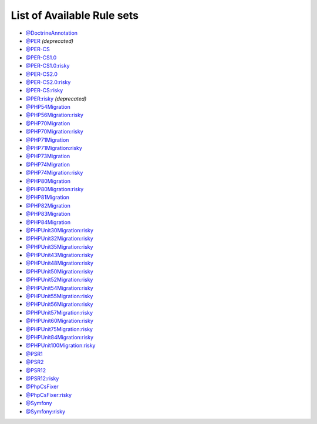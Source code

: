 ===========================
List of Available Rule sets
===========================
- `@DoctrineAnnotation <./DoctrineAnnotation.rst>`_
- `@PER <./PER.rst>`_ *(deprecated)*
- `@PER-CS <./PER-CS.rst>`_
- `@PER-CS1.0 <./PER-CS1.0.rst>`_
- `@PER-CS1.0:risky <./PER-CS1.0Risky.rst>`_
- `@PER-CS2.0 <./PER-CS2.0.rst>`_
- `@PER-CS2.0:risky <./PER-CS2.0Risky.rst>`_
- `@PER-CS:risky <./PER-CSRisky.rst>`_
- `@PER:risky <./PERRisky.rst>`_ *(deprecated)*
- `@PHP54Migration <./PHP54Migration.rst>`_
- `@PHP56Migration:risky <./PHP56MigrationRisky.rst>`_
- `@PHP70Migration <./PHP70Migration.rst>`_
- `@PHP70Migration:risky <./PHP70MigrationRisky.rst>`_
- `@PHP71Migration <./PHP71Migration.rst>`_
- `@PHP71Migration:risky <./PHP71MigrationRisky.rst>`_
- `@PHP73Migration <./PHP73Migration.rst>`_
- `@PHP74Migration <./PHP74Migration.rst>`_
- `@PHP74Migration:risky <./PHP74MigrationRisky.rst>`_
- `@PHP80Migration <./PHP80Migration.rst>`_
- `@PHP80Migration:risky <./PHP80MigrationRisky.rst>`_
- `@PHP81Migration <./PHP81Migration.rst>`_
- `@PHP82Migration <./PHP82Migration.rst>`_
- `@PHP83Migration <./PHP83Migration.rst>`_
- `@PHP84Migration <./PHP84Migration.rst>`_
- `@PHPUnit30Migration:risky <./PHPUnit30MigrationRisky.rst>`_
- `@PHPUnit32Migration:risky <./PHPUnit32MigrationRisky.rst>`_
- `@PHPUnit35Migration:risky <./PHPUnit35MigrationRisky.rst>`_
- `@PHPUnit43Migration:risky <./PHPUnit43MigrationRisky.rst>`_
- `@PHPUnit48Migration:risky <./PHPUnit48MigrationRisky.rst>`_
- `@PHPUnit50Migration:risky <./PHPUnit50MigrationRisky.rst>`_
- `@PHPUnit52Migration:risky <./PHPUnit52MigrationRisky.rst>`_
- `@PHPUnit54Migration:risky <./PHPUnit54MigrationRisky.rst>`_
- `@PHPUnit55Migration:risky <./PHPUnit55MigrationRisky.rst>`_
- `@PHPUnit56Migration:risky <./PHPUnit56MigrationRisky.rst>`_
- `@PHPUnit57Migration:risky <./PHPUnit57MigrationRisky.rst>`_
- `@PHPUnit60Migration:risky <./PHPUnit60MigrationRisky.rst>`_
- `@PHPUnit75Migration:risky <./PHPUnit75MigrationRisky.rst>`_
- `@PHPUnit84Migration:risky <./PHPUnit84MigrationRisky.rst>`_
- `@PHPUnit100Migration:risky <./PHPUnit100MigrationRisky.rst>`_
- `@PSR1 <./PSR1.rst>`_
- `@PSR2 <./PSR2.rst>`_
- `@PSR12 <./PSR12.rst>`_
- `@PSR12:risky <./PSR12Risky.rst>`_
- `@PhpCsFixer <./PhpCsFixer.rst>`_
- `@PhpCsFixer:risky <./PhpCsFixerRisky.rst>`_
- `@Symfony <./Symfony.rst>`_
- `@Symfony:risky <./SymfonyRisky.rst>`_
